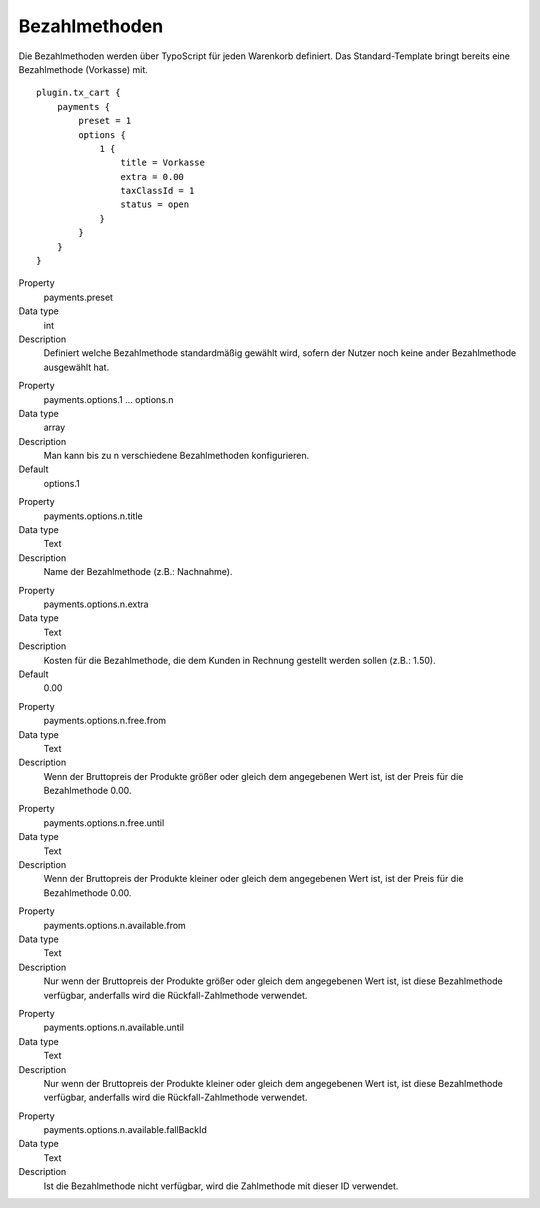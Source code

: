 .. ==================================================
.. FOR YOUR INFORMATION
.. --------------------------------------------------
.. -*- coding: utf-8 -*- with BOM.

Bezahlmethoden
==============

Die Bezahlmethoden werden über TypoScript für jeden Warenkorb definiert. Das Standard-Template bringt bereits eine
Bezahlmethode (Vorkasse) mit.

::

   plugin.tx_cart {
       payments {
           preset = 1
           options {
               1 {
                   title = Vorkasse
                   extra = 0.00
                   taxClassId = 1
                   status = open
               }
           }
       }
   }


.. container:: table-row

   Property
      payments.preset
   Data type
      int
   Description
      Definiert welche Bezahlmethode standardmäßig gewählt wird, sofern der Nutzer noch keine ander Bezahlmethode ausgewählt hat.

.. container:: table-row

   Property
      payments.options.1 … options.n
   Data type
      array
   Description
      Man kann bis zu n verschiedene Bezahlmethoden konfigurieren.
   Default
         options.1

.. container:: table-row

   Property
      payments.options.n.title
   Data type
      Text
   Description
      Name der Bezahlmethode (z.B.: Nachnahme).

.. container:: table-row

   Property
      payments.options.n.extra
   Data type
      Text
   Description
      Kosten für die Bezahlmethode, die dem Kunden in Rechnung gestellt werden sollen (z.B.: 1.50).
   Default
      0.00

.. container:: table-row

   Property
      payments.options.n.free.from
   Data type
      Text
   Description
      Wenn der Bruttopreis der Produkte größer oder gleich dem angegebenen Wert ist, ist der Preis für die Bezahlmethode 0.00.

.. container:: table-row

   Property
      payments.options.n.free.until
   Data type
      Text
   Description
      Wenn der Bruttopreis der Produkte kleiner oder gleich dem angegebenen Wert ist, ist der Preis für die Bezahlmethode 0.00.


.. container:: table-row

   Property
      payments.options.n.available.from
   Data type
      Text
   Description
      Nur wenn der Bruttopreis der Produkte größer oder gleich dem angegebenen Wert ist, ist diese Bezahlmethode verfügbar,
      anderfalls wird die Rückfall-Zahlmethode verwendet.

.. container:: table-row

   Property
      payments.options.n.available.until
   Data type
      Text
   Description
      Nur wenn der Bruttopreis der Produkte kleiner oder gleich dem angegebenen Wert ist, ist diese Bezahlmethode verfügbar,
      anderfalls wird die Rückfall-Zahlmethode verwendet.

.. container:: table-row

   Property
      payments.options.n.available.fallBackId
   Data type
      Text
   Description
      Ist die Bezahlmethode nicht verfügbar, wird die Zahlmethode mit dieser ID verwendet.